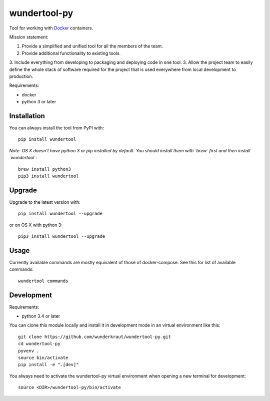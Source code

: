 wundertool-py
==============
Tool for working with `Docker <https://www.docker.com/>`_ containers.

Mission statement:

1. Provide a simplified and unified tool for all the members of the team.
2. Provide additional functionality to existing tools.
3. Include everything from developing to packaging and deploying code in one tool.
3. Allow the project team to easily define the whole stack of software required for the project that is used everywhere from local development to production.

Requirements:

- docker
- python 3 or later

Installation
------------
You can always install the tool from PyPI with::

  pip install wundertool

*Note: OS X doesn't have python 3 or pip installed by default. You should install them with `brew` first and then install `wundertool`*::

  brew install python3
  pip3 install wundertool

Upgrade
-------
Upgrade to the latest version with::

  pip install wundertool --upgrade

or on OS X with python 3::

  pip3 install wundertool --upgrade

Usage
-----
Currently available commands are mostly equivalent of those of docker-compose. See this for list of available commands::

  wundertool commands

Development
-----------
Requirements:

- python 3.4 or later

You can clone this module locally and install it in development mode in an virtual environment like this::

  git clone https://github.com/wunderkraut/wundertool-py.git
  cd wundertool-py
  pyvenv .
  source bin/activate
  pip install -e ".[dev]"

You always need to activate the wundertool-py virtual environment when opening a new terminal for development::

  source <DIR>/wundertool-py/bin/activate
